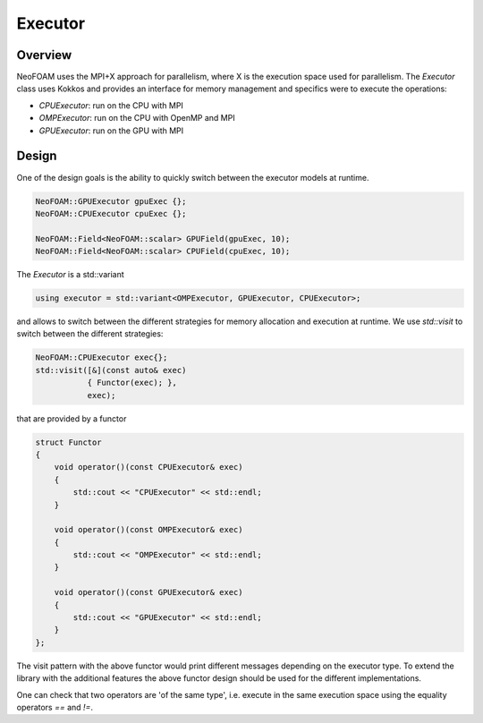 .. _api_executor:

Executor
========

Overview
^^^^^^^^

NeoFOAM uses the MPI+X approach for parallelism, where X is the execution space used for parallelism. The `Executor` class uses Kokkos and provides an interface for memory management and specifics were to execute the operations:

- `CPUExecutor`: run on the CPU with MPI
- `OMPExecutor`: run on the CPU with OpenMP and MPI
- `GPUExecutor`: run on the GPU with MPI

Design
^^^^^^

One of the design goals is the ability to quickly switch between the executor models at runtime.


.. code-block:: cpp

        NeoFOAM::GPUExecutor gpuExec {};
        NeoFOAM::CPUExecutor cpuExec {};

        NeoFOAM::Field<NeoFOAM::scalar> GPUField(gpuExec, 10);
        NeoFOAM::Field<NeoFOAM::scalar> CPUField(cpuExec, 10);


The `Executor` is a std::variant

.. code-block:: cpp

    using executor = std::variant<OMPExecutor, GPUExecutor, CPUExecutor>;

and allows to switch between the different strategies for memory allocation and execution at runtime. We use `std::visit` to switch between the different strategies:

.. code-block:: cpp

    NeoFOAM::CPUExecutor exec{};
    std::visit([&](const auto& exec)
               { Functor(exec); },
               exec);

that are provided by a functor

.. code-block:: cpp

    struct Functor
    {
        void operator()(const CPUExecutor& exec)
        {
            std::cout << "CPUExecutor" << std::endl;
        }

        void operator()(const OMPExecutor& exec)
        {
            std::cout << "OMPExecutor" << std::endl;
        }

        void operator()(const GPUExecutor& exec)
        {
            std::cout << "GPUExecutor" << std::endl;
        }
    };

The visit pattern with the above functor would print different messages depending on the executor type. To extend the library with the additional features the above functor design should be used for the different implementations.

One can check that two operators are 'of the same type', i.e. execute in the same execution space using the equality operators `==` and `!=`.